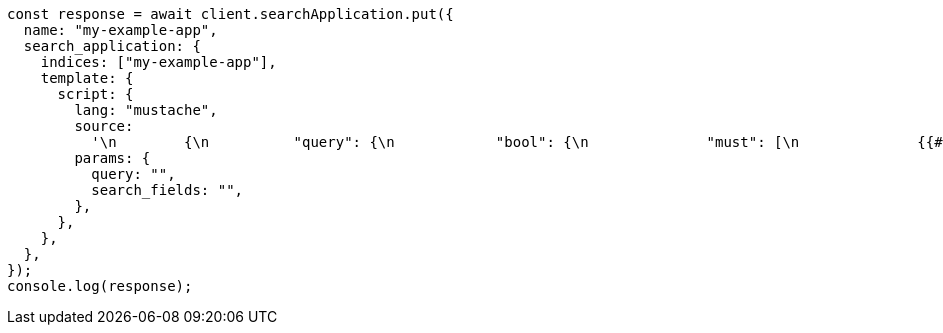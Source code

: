 // This file is autogenerated, DO NOT EDIT
// Use `node scripts/generate-docs-examples.js` to generate the docs examples

[source, js]
----
const response = await client.searchApplication.put({
  name: "my-example-app",
  search_application: {
    indices: ["my-example-app"],
    template: {
      script: {
        lang: "mustache",
        source:
          '\n        {\n          "query": {\n            "bool": {\n              "must": [\n              {{#query}}\n              {\n                "query_string": {\n                  "query": "{{query}}",\n                  "search_fields": {{#toJson}}search_fields{{/toJson}}\n                }\n              }\n              {{/query}}\n            ]\n            }\n          }\n        }\n      ',
        params: {
          query: "",
          search_fields: "",
        },
      },
    },
  },
});
console.log(response);
----
